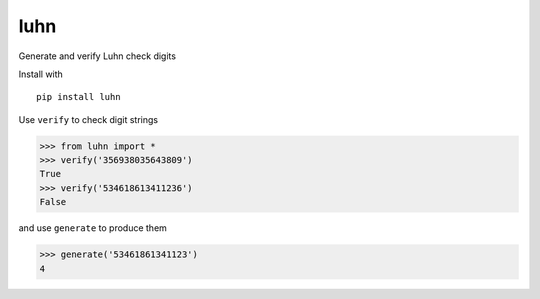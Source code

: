 luhn
====

|pypi| |buildstatus| |coverage|

Generate and verify Luhn check digits

Install with

::

    pip install luhn

Use ``verify`` to check digit strings

.. code:: python

    >>> from luhn import *
    >>> verify('356938035643809')
    True
    >>> verify('534618613411236')
    False

and use ``generate`` to produce them

.. code:: python

    >>> generate('53461861341123')
    4


.. |pypi| image:: https://img.shields.io/pypi/v/luhn.svg?style=flat-square
   :target: https://pypi.python.org/pypi/luhn

.. |buildstatus| image:: https://img.shields.io/travis/mmcloughlin/luhn.svg?style=flat-square
   :target: https://travis-ci.org/mmcloughlin/luhn

.. |coverage| image:: https://img.shields.io/coveralls/mmcloughlin/luhn.svg?style=flat-square
   :target: https://coveralls.io/r/mmcloughlin/luhn
